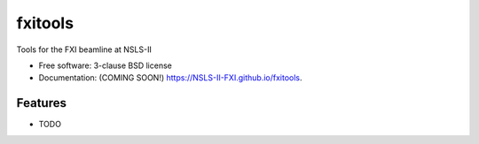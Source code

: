 ===============================
fxitools
===============================

.. image:: https://img.shields.io/travis/NSLS-II-FXI/fxitools.svg
        :target: https://travis-ci.org/NSLS-II-FXI/fxitools

.. image:: https://img.shields.io/pypi/v/fxitools.svg
        :target: https://pypi.python.org/pypi/fxitools


Tools for the FXI beamline at NSLS-II

* Free software: 3-clause BSD license
* Documentation: (COMING SOON!) https://NSLS-II-FXI.github.io/fxitools.

Features
--------

* TODO
